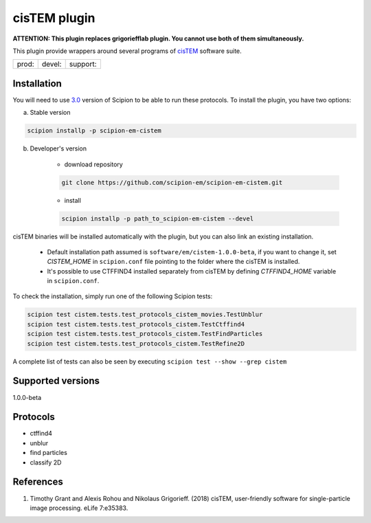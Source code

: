 =============
cisTEM plugin
=============

**ATTENTION: This plugin replaces grigoriefflab plugin. You cannot use both of them simultaneously.**

This plugin provide wrappers around several programs of `cisTEM <https://cistem.org>`_ software suite.

+--------------+----------------+--------------------+
| prod: |prod| | devel: |devel| | support: |support| |
+--------------+----------------+--------------------+

.. |prod| image:: http://scipion-test.cnb.csic.es:9980/badges/cistem_prod.svg
.. |devel| image:: http://scipion-test.cnb.csic.es:9980/badges/cistem_devel.svg
.. |support| image:: http://scipion-test.cnb.csic.es:9980/badges/cistem_support.svg


Installation
------------

You will need to use `3.0 <https://github.com/I2PC/scipion/releases/tag/V3.0.0>`_ version of Scipion to be able to run these protocols. To install the plugin, you have two options:

a) Stable version

.. code-block::

    scipion installp -p scipion-em-cistem

b) Developer's version

    * download repository

    .. code-block::

        git clone https://github.com/scipion-em/scipion-em-cistem.git

    * install

    .. code-block::

        scipion installp -p path_to_scipion-em-cistem --devel

cisTEM binaries will be installed automatically with the plugin, but you can also link an existing installation.

    * Default installation path assumed is ``software/em/cistem-1.0.0-beta``, if you want to change it, set *CISTEM_HOME* in ``scipion.conf`` file pointing to the folder where the cisTEM is installed.
    * It's possible to use CTFFIND4 installed separately from cisTEM by defining *CTFFIND4_HOME* variable in ``scipion.conf``.

To check the installation, simply run one of the following Scipion tests:

.. code-block::

   scipion test cistem.tests.test_protocols_cistem_movies.TestUnblur
   scipion test cistem.tests.test_protocols_cistem.TestCtffind4
   scipion test cistem.tests.test_protocols_cistem.TestFindParticles
   scipion test cistem.tests.test_protocols_cistem.TestRefine2D

A complete list of tests can also be seen by executing ``scipion test --show --grep cistem``

Supported versions
------------------

1.0.0-beta


Protocols
---------

* ctffind4
* unblur
* find particles
* classify 2D

References
----------

1. Timothy Grant and Alexis Rohou and Nikolaus Grigorieff. (2018) cisTEM, user-friendly software for single-particle image processing. eLife 7:e35383.
